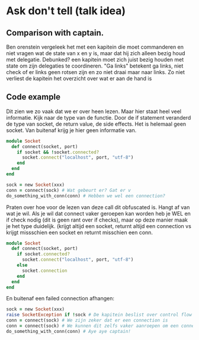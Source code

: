 * Ask don't tell (talk idea)

** Comparison with captain.

    Ben orenstein vergeleek het met een kapitein die moet commanderen
    en niet vragen wat de state van x en y is, maar dat hij zich
    alleen bezig houd met delegatie. Debunked? een kapitein moet zich
    juist bezig houden met state om zijn delegaties te
    coordineren. "Ga links" betekent ga links, niet check of er links
    geen rotsen zijn en zo niet draai maar naar links. Zo niet
    verliest de kapitein het overzicht over wat er aan de hand is

** Code example

    Dit zien we zo vaak dat we er over heen lezen. Maar hier staat
    heel veel informatie. Kijk naar de type van de functie. Door de if
    statement veranderd de type van socket, de return value, de side
    effects. Het is helemaal geen socket. Van buitenaf krijg je hier
    geen informatie van.

    #+BEGIN_SRC ruby
    module Socket
      def connect(socket, port)
        if socket && !socket.connected?
          socket.connect("localhost", port, "utf-8")
        end
      end
    end

    sock = new Socket(xxx)
    conn = connect(sock) # Wat gebeurt er? Gat er v
    do_something_with_conn(conn) # Hebben we wel een connection?

    #+END_SRC

    Praten over hoe voor de lezen van deze call dit obfuscated
    is. Hangt af van wat je wil. Als je wil dat connect vaker geroepen
    kan worden heb je WEL en if check nodig (dit is geen rant over if
    checks), maar op deze manier maak je het type duidelijk. (krijgt
    altijd een socket, returnt altijd een connection vs krijgt
    missschien een socket en returnt misschien een conn.

    #+BEGIN_SRC ruby
    module Socket
      def connect(socket, port)
        if socket.connected?
          socket.connect("localhost", port, "utf-8")
        else
          socket.connection
        end
      end
    end
    #+END_SRC

    En buitenaf een failed connection afhangen:

    #+BEGIN_SRC ruby
    sock = new Socket(xxx)
    raise SocketException if !sock # De kapitein beslist over control flow
    conn = connect(sock) # We zijn zeker dat er een connection is
    conn = connect(sock) # We kunnen dit zelfs vaker aanroepen om een connection en ensuren
    do_something_with_conn(conn) # Aye aye captain!
    #+END_SRC
